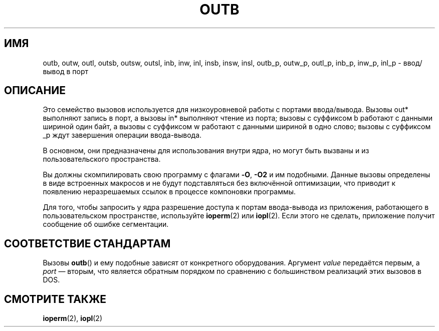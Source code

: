 .\" Hey Emacs! This file is -*- nroff -*- source.
.\"
.\" Copyright (c) 1995 Paul Gortmaker
.\" (gpg109@rsphy1.anu.edu.au)
.\" Wed Nov 29 10:58:54 EST 1995
.\"
.\" This is free documentation; you can redistribute it and/or
.\" modify it under the terms of the GNU General Public License as
.\" published by the Free Software Foundation; either version 2 of
.\" the License, or (at your option) any later version.
.\"
.\" The GNU General Public License's references to "object code"
.\" and "executables" are to be interpreted as the output of any
.\" document formatting or typesetting system, including
.\" intermediate and printed output.
.\"
.\" This manual is distributed in the hope that it will be useful,
.\" but WITHOUT ANY WARRANTY; without even the implied warranty of
.\" MERCHANTABILITY or FITNESS FOR A PARTICULAR PURPOSE.  See the
.\" GNU General Public License for more details.
.\"
.\" You should have received a copy of the GNU General Public
.\" License along with this manual; if not, write to the Free
.\" Software Foundation, Inc., 59 Temple Place, Suite 330, Boston, MA 02111,
.\" USA.
.\"
.\"
.\"*******************************************************************
.\"
.\" This file was generated with po4a. Translate the source file.
.\"
.\"*******************************************************************
.TH OUTB 2 1995\-11\-29 Linux "Руководство программиста Linux"
.SH ИМЯ
outb, outw, outl, outsb, outsw, outsl, inb, inw, inl, insb, insw, insl,
outb_p, outw_p, outl_p, inb_p, inw_p, inl_p \- ввод/вывод в порт
.SH ОПИСАНИЕ
Это семейство вызовов используется для низкоуровневой работы с портами
ввода/вывода. Вызовы out* выполняют запись в порт, а вызовы in* выполняют
чтение из порта; вызовы с суффиксом b работают с данными шириной один байт,
а вызовы с суффиксом w работают с данными шириной в одно слово; вызовы с
суффиксом _p ждут завершения операции ввода\-вывода.
.LP
.\" , given the following information
.\" in addition to that given in
.\" .BR outb (9).
В основном, они предназначены для использования внутри ядра, но могут быть
вызваны и из пользовательского пространства.

Вы должны скомпилировать свою программу с флагами \fB\-O\fP, \fB\-O2\fP и им
подобными. Данные вызовы определены в виде встроенных макросов и не будут
подставляться без включённой оптимизации, что приводит к появлению
неразрешаемых ссылок в процессе компоновки программы.

Для того, чтобы запросить у ядра разрешение доступа к портам ввода\-вывода из
приложения, работающего в пользовательском пространстве, используйте
\fBioperm\fP(2) или \fBiopl\fP(2). Если этого не сделать, приложение получит
сообщение об ошибке сегментации.
.SH "СООТВЕТСТВИЕ СТАНДАРТАМ"
Вызовы \fBoutb\fP() и ему подобные зависят от конкретного
оборудования. Аргумент \fIvalue\fP передаётся первым, а \fIport\fP \(em вторым,
что является обратным порядком по сравнению с большинством реализаций этих
вызовов в DOS.
.SH "СМОТРИТЕ ТАКЖЕ"
\fBioperm\fP(2), \fBiopl\fP(2)
